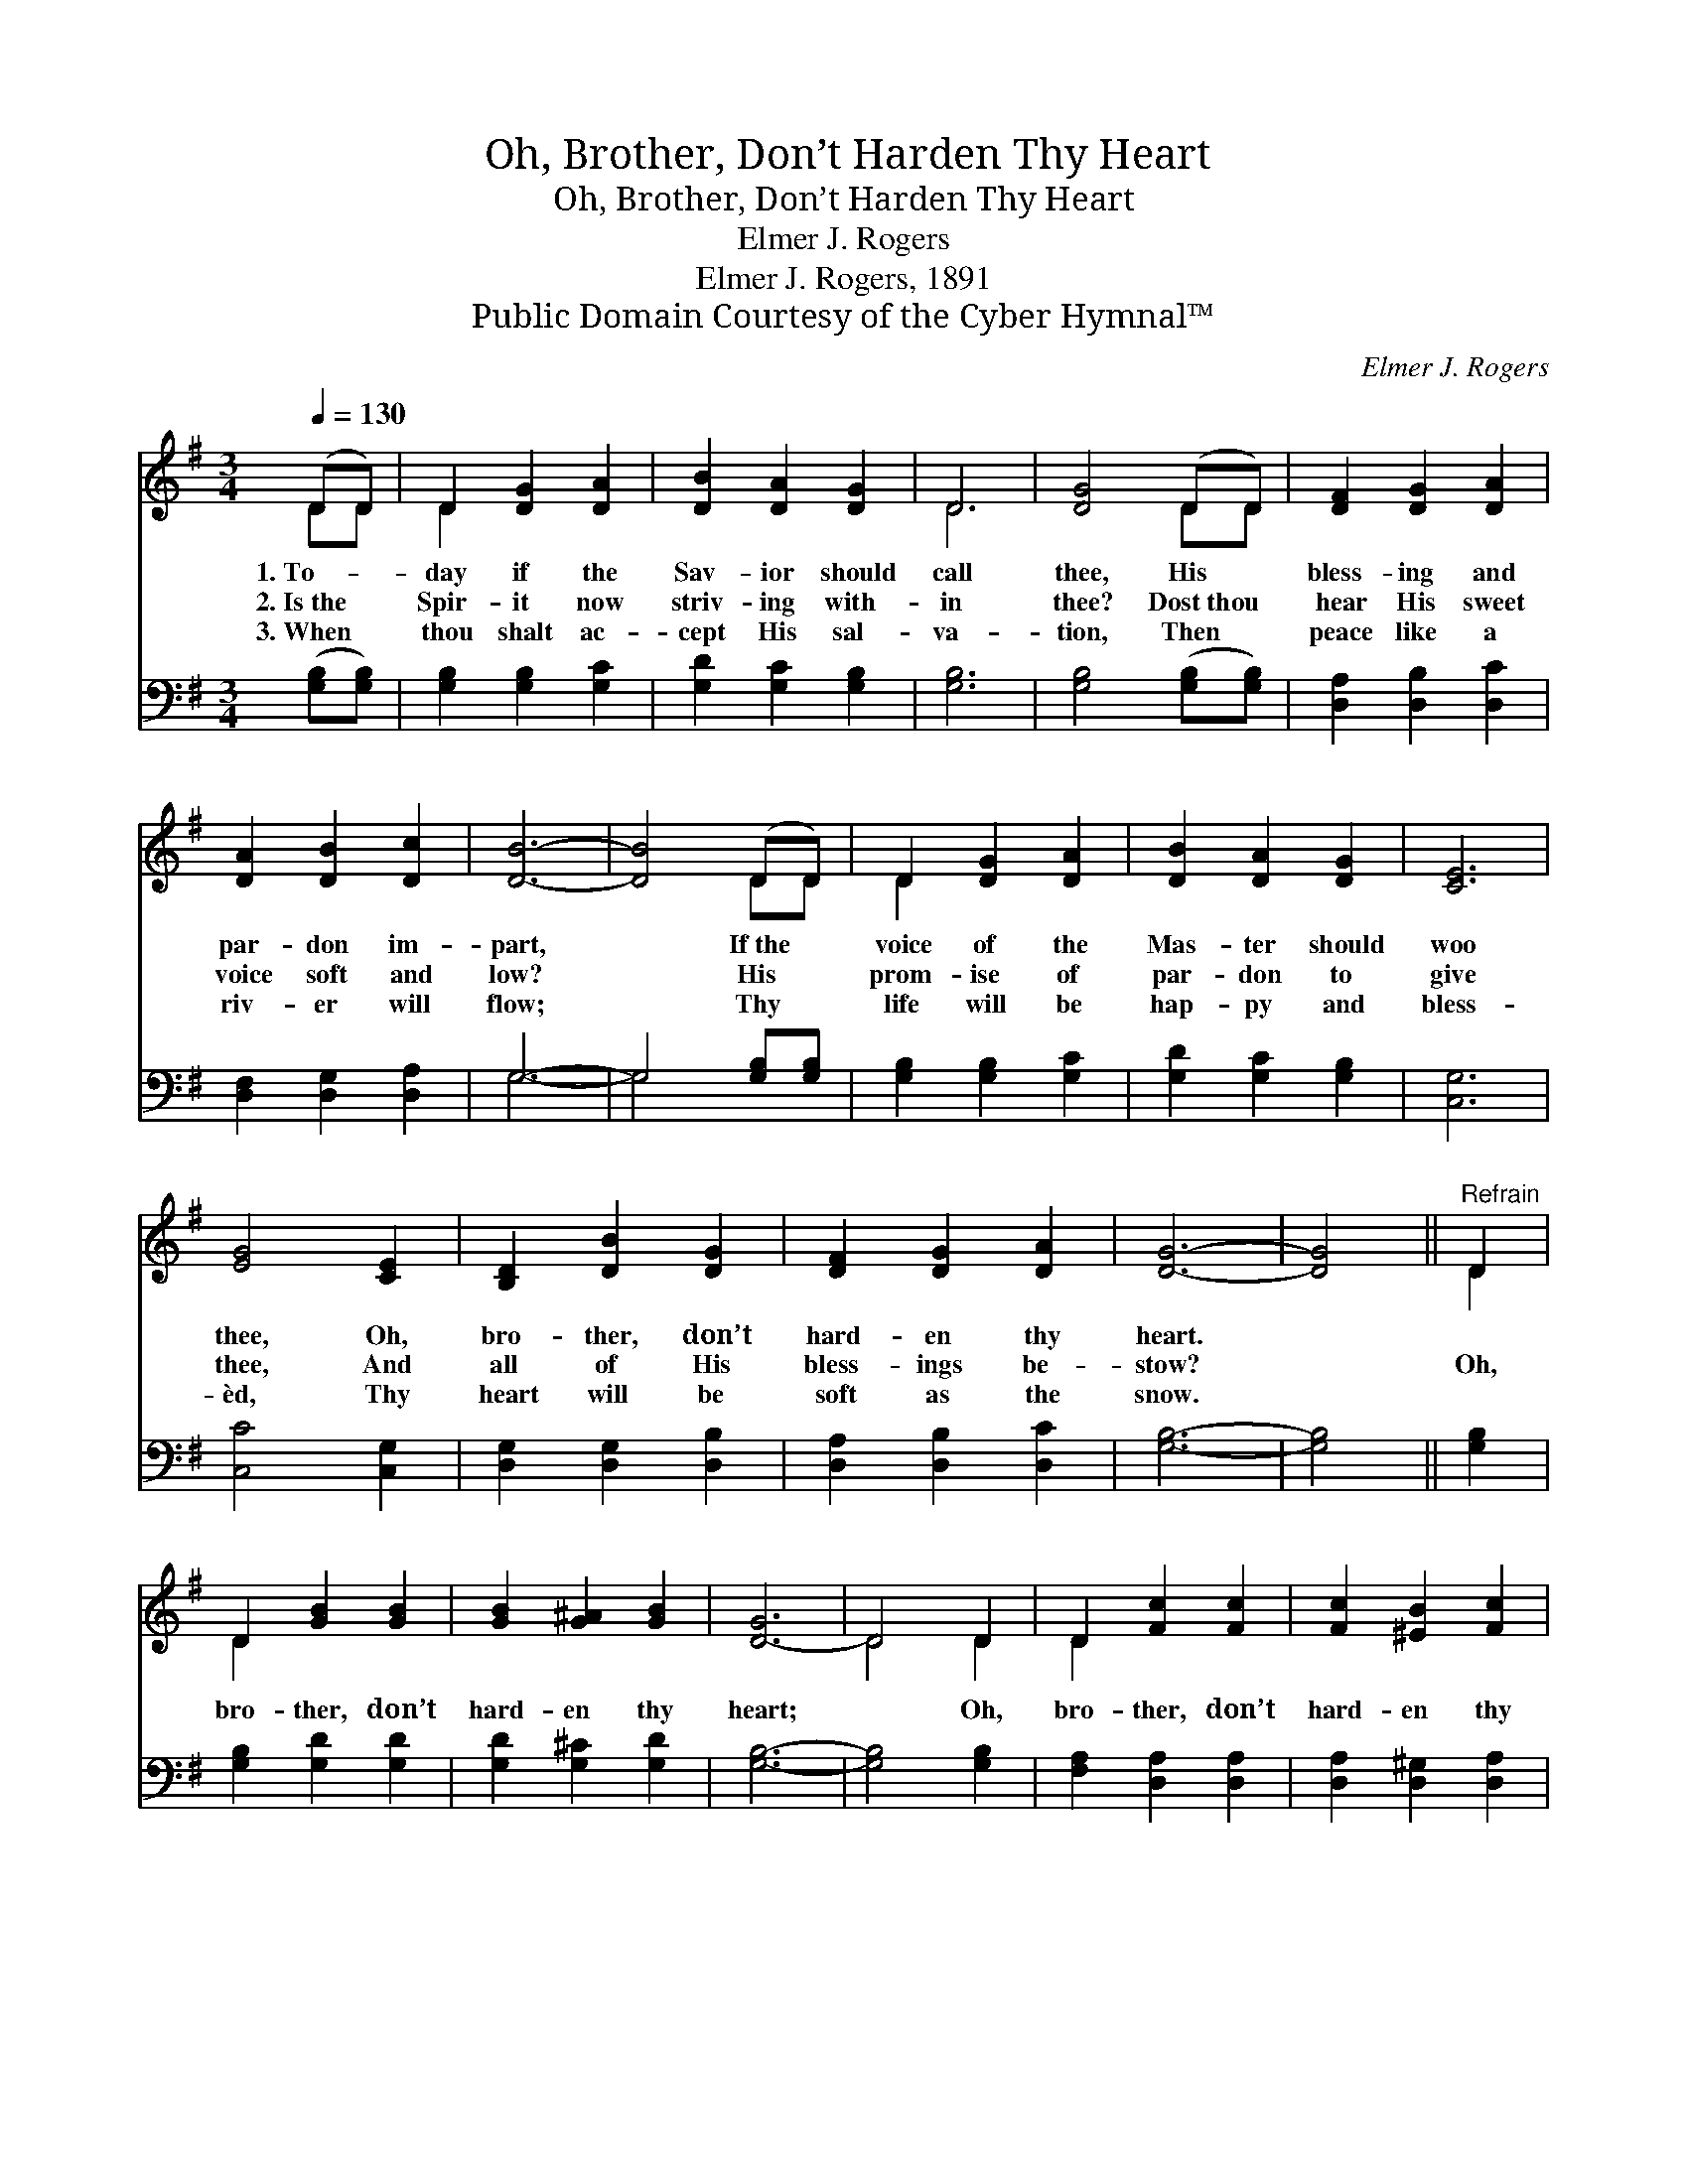 X:1
T:Oh, Brother, Don’t Harden Thy Heart
T:Oh, Brother, Don’t Harden Thy Heart
T:Elmer J. Rogers
T:Elmer J. Rogers, 1891
T:Public Domain Courtesy of the Cyber Hymnal™
C:Elmer J. Rogers
Z:Public Domain
Z:Courtesy of the Cyber Hymnal™
%%score ( 1 2 ) ( 3 4 )
L:1/8
Q:1/4=130
M:3/4
K:G
V:1 treble 
V:2 treble 
V:3 bass 
V:4 bass 
V:1
 (DD) | D2 [DG]2 [DA]2 | [DB]2 [DA]2 [DG]2 | D6 | [DG]4 (DD) | [DF]2 [DG]2 [DA]2 | %6
w: 1.~To- *|day if the|Sav- ior should|call|thee, His *|bless- ing and|
w: 2.~Is~the *|Spir- it now|striv- ing with-|in|thee? Dost~thou *|hear His sweet|
w: 3.~When *|thou shalt ac-|cept His sal-|va-|tion, Then *|peace like a|
 [DA]2 [DB]2 [Dc]2 | [DB]6- | [DB]4 (DD) | D2 [DG]2 [DA]2 | [DB]2 [DA]2 [DG]2 | [CE]6 | %12
w: par- don im-|part,|* If~the *|voice of the|Mas- ter should|woo|
w: voice soft and|low?|* His *|prom- ise of|par- don to|give|
w: riv- er will|flow;|* Thy *|life will be|hap- py and|bless-|
 [EG]4 [CE]2 | [B,D]2 [DB]2 [DG]2 | [DF]2 [DG]2 [DA]2 | [DG]6- | [DG]4 ||"^Refrain" D2 | %18
w: thee, Oh,|bro- ther, don’t|hard- en thy|heart.|||
w: thee, And|all of His|bless- ings be-|stow?||Oh,|
w: èd, Thy|heart will be|soft as the|snow.|||
 D2 [GB]2 [GB]2 | [GB]2 [G^A]2 [GB]2 | [D-G]6 | D4 D2 | D2 [Fc]2 [Fc]2 | [Fc]2 [^EB]2 [Fc]2 | %24
w: ||||||
w: bro- ther, don’t|hard- en thy|heart;|* Oh,|bro- ther, don’t|hard- en thy|
w: ||||||
 [FA]6- | [FA]4 D2 | D2 [GB]2 [GB]2 | [GB]2 [G^A]2 [GB]2 | ([=Fd-]6 | [Ed]4) [Ec]2 | %30
w: ||||||
w: heart;|* To-|day if thou|hear- est His|voice,|* Oh,|
w: ||||||
 [DB]2 [CA]2 [B,G]2 | D2 [^CE]2 [=CF]2 | [B,G]6- | [B,G]4 |] %34
w: ||||
w: bro- ther, don’t|hard- en thy|heart.||
w: ||||
V:2
 DD | D2 x4 | x6 | D6 | x4 DD | x6 | x6 | x6 | x4 DD | D2 x4 | x6 | x6 | x6 | x6 | x6 | x6 | x4 || %17
 D2 | D2 x4 | x6 | x6 | D4 D2 | D2 x4 | x6 | x6 | x4 D2 | D2 x4 | x6 | x6 | x6 | x6 | D2 x4 | x6 | %33
 x4 |] %34
V:3
 ([G,B,][G,B,]) | [G,B,]2 [G,B,]2 [G,C]2 | [G,D]2 [G,C]2 [G,B,]2 | [G,B,]6 | %4
 [G,B,]4 ([G,B,][G,B,]) | [D,A,]2 [D,B,]2 [D,C]2 | [D,F,]2 [D,G,]2 [D,A,]2 | G,6- | %8
 G,4 [G,B,][G,B,] | [G,B,]2 [G,B,]2 [G,C]2 | [G,D]2 [G,C]2 [G,B,]2 | [C,G,]6 | [C,C]4 [C,G,]2 | %13
 [D,G,]2 [D,G,]2 [D,B,]2 | [D,A,]2 [D,B,]2 [D,C]2 | [G,B,]6- | [G,B,]4 || [G,B,]2 | %18
 [G,B,]2 [G,D]2 [G,D]2 | [G,D]2 [G,^C]2 [G,D]2 | [G,B,]6- | [G,B,]4 [G,B,]2 | %22
 [F,A,]2 [D,A,]2 [D,A,]2 | [D,A,]2 [D,^G,]2 [D,A,]2 | [D,D]6- | [D,D]4 [G,B,]2 | %26
 [G,B,]2 [G,D]2 [G,D]2 | [G,D]2 [G,^C]2 [G,D]2 | ([B,,G,-]6 | [C,G,]4) [C,G,]2 | %30
 [D,G,]2 [D,F,]2 [D,G,]2 | [D,F,]2 [D,G,]2 [D,A,]2 | [G,,G,]6- | [G,,G,]4 |] %34
V:4
 x2 | x6 | x6 | x6 | x6 | x6 | x6 | G,6- | G,4 x2 | x6 | x6 | x6 | x6 | x6 | x6 | x6 | x4 || x2 | %18
 x6 | x6 | x6 | x6 | x6 | x6 | x6 | x6 | x6 | x6 | x6 | x6 | x6 | x6 | x6 | x4 |] %34

